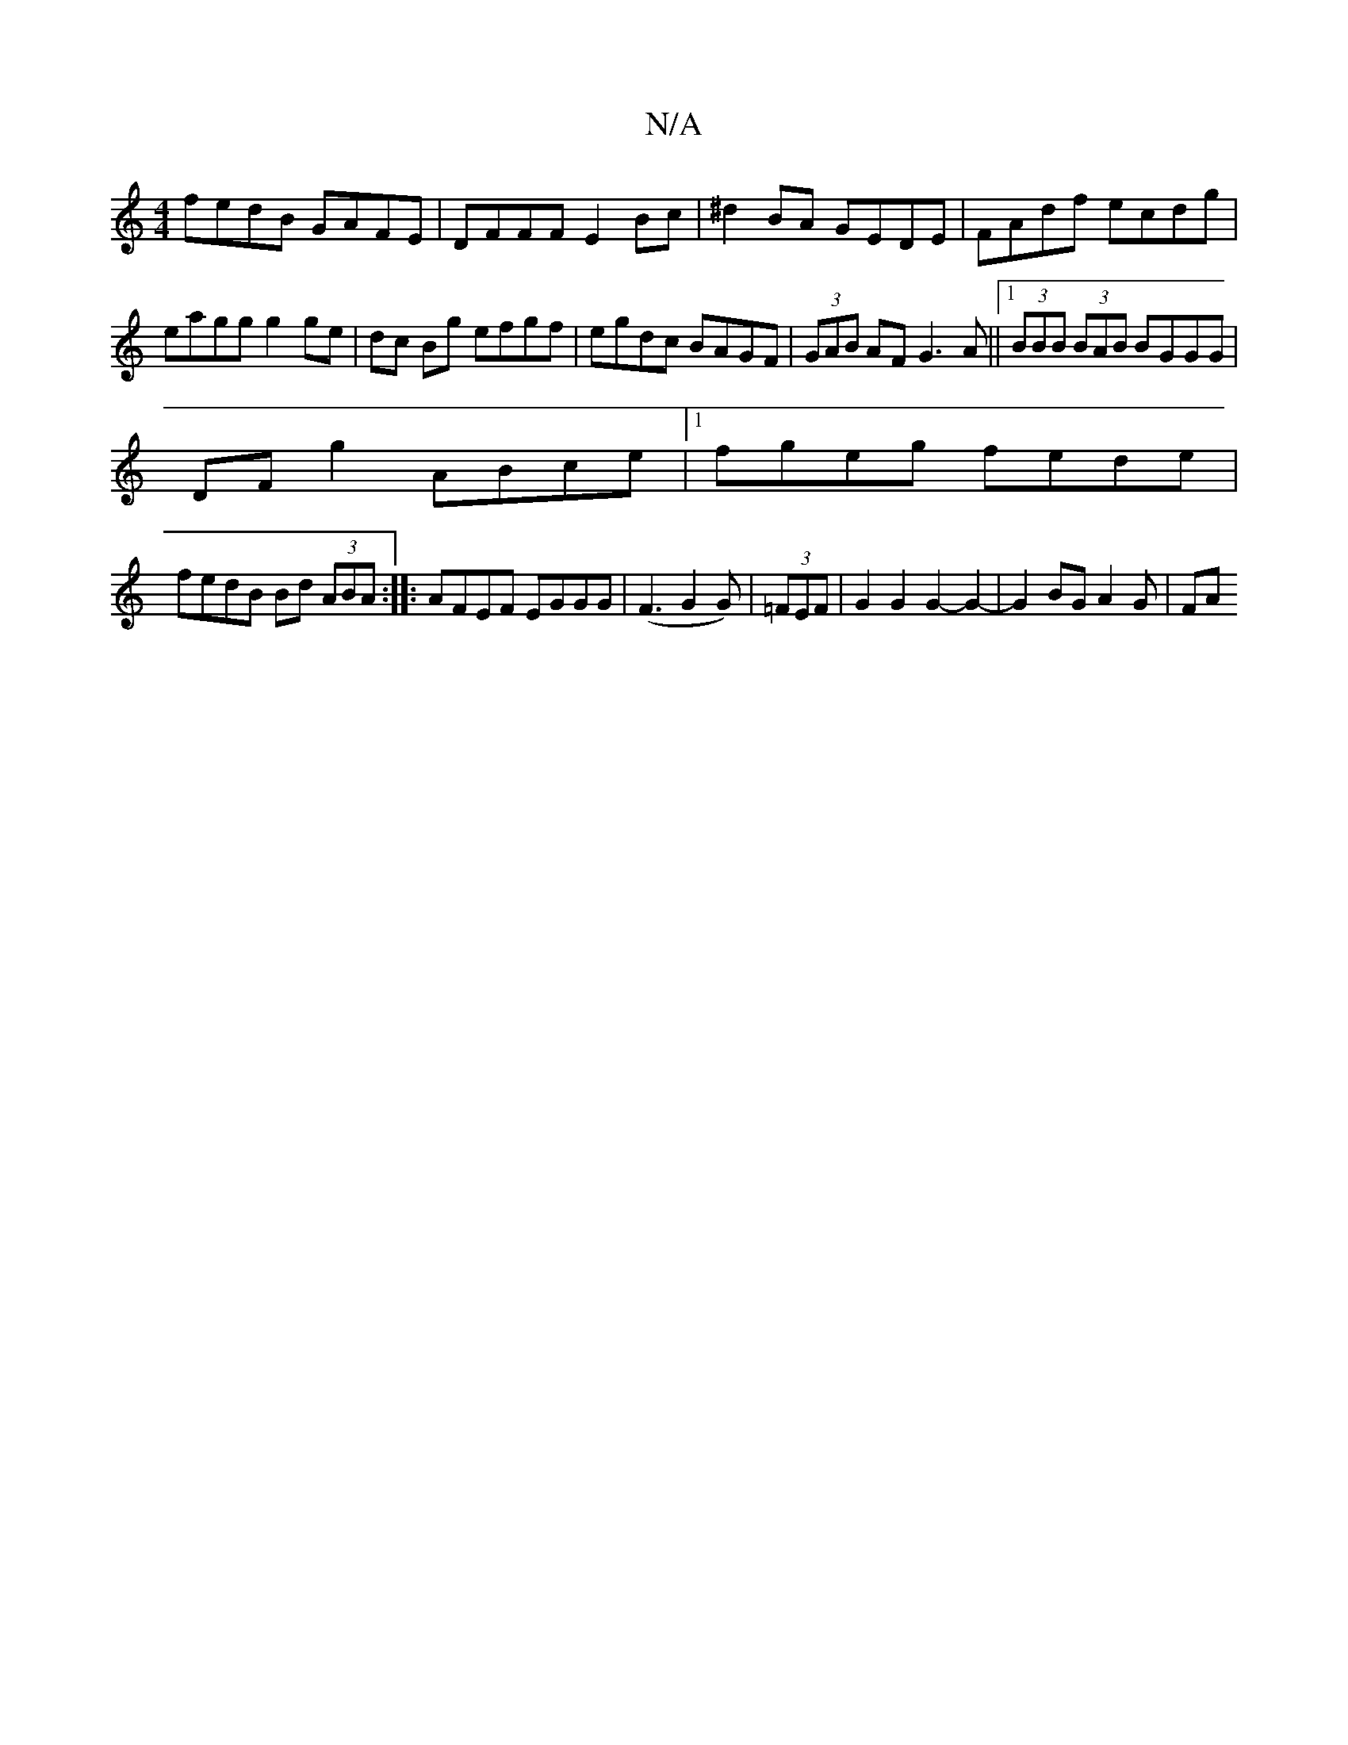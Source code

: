 X:1
T:N/A
M:4/4
R:N/A
K:Cmajor
fedB GAFE|DFFF E2Bc|^d2BA GEDE|FAdf ecdg|eagg g2 ge|dc Bg efgf|egdc BAGF|(3GAB AF G3A||1 (3BBB (3BAB BGGG|
DF g2 ABce|1 fgeg fede|
fedB Bd (3ABA:|: AFEF EGGG | (F3G2G)|(3=FEF| G2 G2 G2-G2-|G2BG A2G|FA